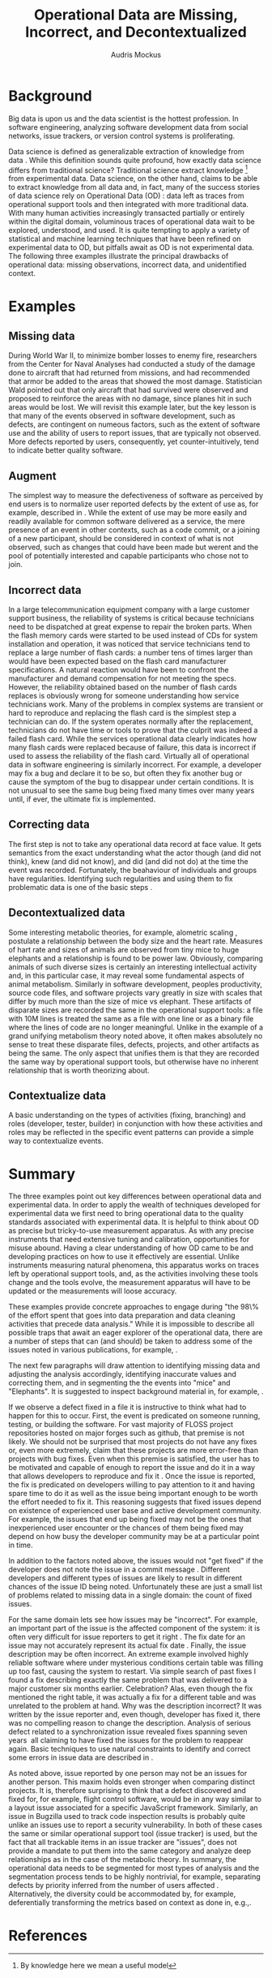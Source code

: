 # -*- mode:org; mode:reftex; indent-tabs-mode:nil; tab-width:2 -*-
#+LATEX_CLASS: article
#+AUTHOR: Audris Mockus
#+TITLE: Operational Data are Missing, Incorrect, and Decontextualized
#+OPTIONS: toc:nil 
#+LATEX_HEADER: \usepackage{epsfig}
#+LATEX_HEADER: \usepackage{url}
#+LATEX_HEADER: \usepackage{booktabs}
#+LATEX_HEADER: \usepackage{tabularx}
#+LATEX_HEADER: \usepackage{balance}
#+LATEX_HEADER: \newenvironment{definition}[1][Definition]{\begin{trivlist}
#+LATEX_HEADER: \item[\hskip \labelsep {\bfseries #1}]}{\end{trivlist}}

* Background

Big data is upon us and the data scientist is the hottest
profession. In software engineering, analyzing software development
data from social networks, issue trackers, or version control
systems is proliferating.

Data science is defined as generalizable extraction of knowledge
from data\nbsp{}\cite{datascience}. While this definition sounds
quite profound, how exactly data science differs from traditional
science?  Traditional science extract knowledge\nbsp{}\footnote{By
knowledge here we mean a useful model} from experimental data. Data
science, on the other hand, claims to be able to extract knowledge
from all data and, in fact, many of the success stories of data
science rely on Operational Data (OD)\nbsp{}\cite{M14}: data left as traces from
operational support tools and then integrated with more traditional
data. With many human activities increasingly transacted partially
or entirely within the digital domain, voluminous traces of
operational data wait to be explored, understood, and used. It is
quite tempting to apply a variety of statistical and machine
learning techniques that have been refined on experimental data to
OD, but pitfalls await as OD is not experimental data. The following
three examples illustrate the principal drawbacks of operational
data: missing observations, incorrect data, and unidentified
context.

* Examples

** Missing data

During World War II, to minimize bomber
losses to enemy fire, researchers from the Center for Naval Analyses
had conducted a study of the damage done to aircraft that had
returned from missions, and had recommended that armor be added to
the areas that showed the most damage. Statistician Wald pointed out
that only aircraft that had survived were observed and proposed to
reinforce the areas with no damage, since planes hit in such areas
would be lost. We will revisit this example later, but the key
lesson is that many of the events observed in software development,
such as defects, are contingent on numeous factors, such as the extent
of software use and the ability of users to report issues, that are
typically not observed. More defects reported by users,
consequently, yet counter-intuitively, tend to indicate better quality
software. 

** Augment

The simplest way to measure the defectiveness of software as perceived
by end users is to normalize user reported defects by the extent of use as, 
for example, described in\nbsp{}\cite{hmps15}. While the extent of use may be more easily and 
readily available for common software delivered as a service, the 
mere presence of an event in other contexts, such as a code commit, or
a joining of a new participant, should be considered in context of 
what is not observed, such as changes that could have been made but werent and 
the pool of potentially interested and capable participants who chose
not to join.

** Incorrect data

In a large telecommunication equipment company with a large customer
support business, the reliability of systems is critical because
technicians need to be dispatched at great expense to repair the
broken parts. When the flash memory cards were started to be used
instead of CDs for system installation and operation, it was noticed
that service technicians tend to replace a large number of flash
cards: a number tens of times larger than would have been expected
based on the flash card manufacturer specifications. A natural 
reaction would have been to confront the manufacturer and demand
compensation for not meeting the specs. However, the reliability
obtained based on the number of flash cards replaces is obviously
wrong for someone understanding how service technicians work. Many of
the problems in complex systems are transient or hard to reproduce
and replacing the flash card is the simplest step a technician can
do. If the system operates normally after the replacement,
technicians do not have time or tools to prove that the culprit was
indeed a failed flash card. While the services operational data 
clearly indicates how many flash cards were replaced because of
failure, this data is incorrect if used to assess the reliability of
the flash card. Virtually all of operational data in software
engineering is similarly incorrect. For example, a developer may fix
a bug and declare it to be so, but often they fix another bug or
cause the symptom of the bug to disappear under certain
conditions. It is not unusual to see the same bug being fixed many
times over many years until, if ever, the ultimate fix is
implemented. 

** Correcting data

The first step is not to take any operational data record at face value. 
It gets semantics from the exact understanding what the actor though (and did not think), 
knew (and did not know), and did (and did not do) at the time the event was recorded. 
Fortunately, the beahaviour of individuals and groups have regularities. Identifying such 
regularities and using them to fix problematic data is one of the basic steps\nbsp{}\cite{zmz15}.


** Decontextualized data

Some interesting metabolic theories, for example, alometric
scaling\nbsp{}\cite{metabolic},
postulate a relationship between the body size and the heart
rate. Measures of hart rate and sizes of animals are observed from
tiny mice to huge elephants and a relationship is found to be \frac{3}{4}
power law. Obviously, comparing animals of such diverse sizes is
certainly an interesting intellectual activity and, in this
particular case, it may reveal some fundamental aspects of animal
metabolism. Similarly in software development, peoples productivity,
source code files, and software projects vary greatly in size with
scales that differ by much more than the size of mice vs elephant.
These artifacts of disparate sizes are recorded the same in the
operational support tools: a file with 10M lines is treated the same
as a file with one line or as a binary file where the lines of code
are no longer meaningful. Unlike in the example of a grand unifying
metabolism theory noted above, it often makes absolutely no sense to
treat these disparate files, defects, projects, and other artifacts 
as being the same. The only aspect that unifies them is that they
are recorded the same way by operational support tools, but
otherwise have no inherent relationship that is worth theorizing
about. 

** Contextualize data

A basic understanding on the types of activities (fixing, branching) and 
roles (developer, tester, builder) in conjunction with how these 
activities and roles may be reflected in the specific event patterns can 
provide a simple way to contextualize events.

* Summary

The three examples point out key differences between operational
data and experimental data. In order to apply the wealth of
techniques developed for experimental data we first need to bring
operational data to the quality standards associated with
experimental data. It is helpful to think about OD as precise but
tricky-to-use measurement apparatus. As with any precise instruments
that need extensive tuning and calibration, opportunities for misuse
abound. Having a clear understanding of how OD came to be and
developing practices on how to use it effectively are
essential. Unlike instruments measuring natural phenomena, this
apparatus works on traces left by operational support tools, and, as
the activities involving these tools change and the tools evolve,
the measurement apparatus will have to be updated or the measurements
will loose accuracy.

These examples provide concrete approaches to engage during "the
98\% of the effort spent that goes into data preparation and data
cleaning activities that precede data analysis." While it is
impossible to describe all possible traps that await an eager
explorer of the operational data, there are a number of steps that
can (and should) be taken to address some of the issues noted in
various publications, for example,\nbsp{}\cite{Changes07}.

The next few paragraphs will draw attention to identifying missing
data and adjusting the analysis accordingly, identifying inaccurate
values and correcting them, and in segmenting the the events into
"mice" and "Elephants". It is suggested to inspect background
material in, for example,\nbsp{}\cite{M08,Changes07}.

If we observe a defect fixed in a file it is instructive to think
what had to happen for this to occur. First, the event is predicated
on someone running, testing, or building the software. For vast
majority of FLOSS project repositories hosted on major forges such
as github, that premise is not likely. We should not be surprised
that most projects do not have any fixes or, even more extremely,
claim that these projects are more error-free than projects with bug
fixes. Even when this premise is satisfied, the user has to be
motivated and capable of enough to report the issue and do it in a
way that allows developers to reproduce and fix
it\nbsp{}\cite{ZM13}. Once the issue is reported, the fix is
predicated on developers willing to pay attention to it and having
spare time to do it as well as the issue being important enough to
be worth the effort needed to fix it. This reasoning suggests that
fixed issues depend on existence of experienced user base and active
development community. For example, the issues that end up being
fixed may not be the ones that inexperienced user encounter or the
chances of them being fixed may depend on how busy the developer
community may be at a particular point in time. 

In addition to the factors noted above, the issues would not 
"get fixed" if the developer does not note the issue 
in a commit message\nbsp{}\cite{linkToCommit}. Different developers and
different types of issues are likely to result in different chances
of the issue ID being noted. Unfortunately these are just a small
list of problems related to missing data in a single domain: the
count of fixed issues.

For the same domain lets see how issues may be "incorrect". For
example, an important part of the issue is the affected component of the
system: it is often very difficult for issue reporters to get it
right\nbsp{}\cite{XZM13,XZZM14}. The fix date for an issue may not accurately
represent its actual fix date\nbsp{}\cite{zmz15}. Finally, the issue
description may be often incorrect. An extreme example involved
highly reliable software where under mysterious conditions certain
table was filling up too fast, causing the system to restart. Via
simple search of past fixes I found a fix describing exactly the same
problem that was delivered to a major customer six months
earlier. Celebration? Alas, even though the fix mentioned the right
table, it was actually a fix for a different table and was unrelated 
to the problem at hand. Why was the description incorrect? It was 
written by the issue reporter and, even though, developer has fixed
it, there was no compelling reason to change the
description. Analysis of serious defect related to a synchronization
issue revealed fixes spanning seven years\nbsp{}\cite{SM11} all
claiming to have fixed the issues for the problem to reappear again.
Basic techniques to use natural constraints to identify and correct
some errors in issue data are described in\nbsp{}\cite{zmz15}. 

As noted above, issue reported by one person may not be an issues
for another person. This maxim holds even stronger when comparing
distinct projects. It is, therefore surprising to think that a
defect discovered and fixed for, for example, flight control
software, would be in any way similar to a layout issue associated
for a specific JavaScript framework. 
Similarly, an issue in Bugzilla
used to track code inspection results is probably quite unlike 
an issues use to report a security vulnerability. In both of these
cases the same or similar operational support tool (issue tracker)
is used, but the fact that all trackable items in an issue tracker
are "issues", does  not provide a mandate to put them into the same
category and analyze deep relationships as in the case of the
metabolic theory. In summary, the operational data needs to be
segmented for most types of analysis and the segmentation process 
tends to be highly nontrivial, for example, separating defects by
priority inferred from the number of users affected\nbsp{}\cite{MFH02}. 
Alternatively, the diversity could be accommodated by, for example,
deferentially transforming the metrics based on context as done in,
e.g.,\nbsp{ZMKZ14}.

* References

#+begin_latex
\bibliographystyle{plain}
\bibliography{audris,all}
#+end_latex

